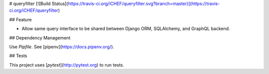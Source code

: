 # queryfilter [![Build Status](https://travis-ci.org/iCHEF/queryfilter.svg?branch=master)](https://travis-ci.org/iCHEF/queryfilter)

## Feature

- Allow same query interface to be shared between Django ORM, SQLAlchemy, and GraphQL backend.

## Dependency Management

Use `Pipfile`. See [pipenv](https://docs.pipenv.org/).

## Tests

This project uses [`pytest`](http://pytest.org) to run tests.


